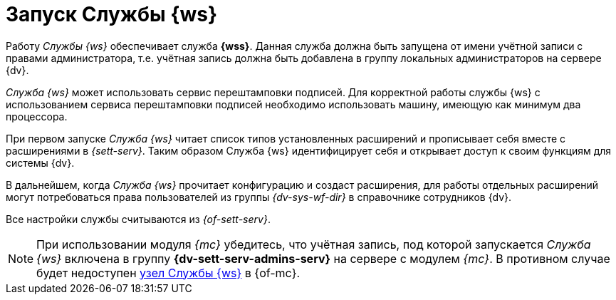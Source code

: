 = Запуск Службы {ws}

Работу _Службы {ws}_ обеспечивает служба *{wss}*. Данная служба должна быть запущена от имени учётной записи с правами администратора, т.е. учётная запись должна быть добавлена в группу локальных администраторов на сервере {dv}.

_Cлужба {ws}_ может использовать сервис перештамповки подписей. Для корректной работы службы {ws} с использованием сервиса перештамповки подписей необходимо использовать машину, имеющую как минимум два процессора.

При первом запуске _Служба {ws}_ читает список типов установленных расширений и прописывает себя вместе с расширениями в _{sett-serv}_. Таким образом Служба {ws} идентифицирует себя и открывает доступ к своим функциям для системы {dv}.

В дальнейшем, когда _Служба {ws}_ прочитает конфигурацию и создаст расширения, для работы отдельных расширений могут потребоваться права пользователей из группы _{dv-sys-wf-dir}_ в справочнике сотрудников {dv}.

Все настройки службы считываются из _{of-sett-serv}_.

[NOTE]
====
// tag::console[]
При использовании модуля _{mc}_ убедитесь, что учётная запись, под которой запускается _Служба {ws}_ включена в группу *{dv-sett-serv-admins-serv}* на сервере с модулем _{mc}_.
// end::console[]
В противном случае будет недоступен xref:6.1@mgmtconsole:user:worker.adoc[узел Службы {ws}] в {of-mc}.
====
